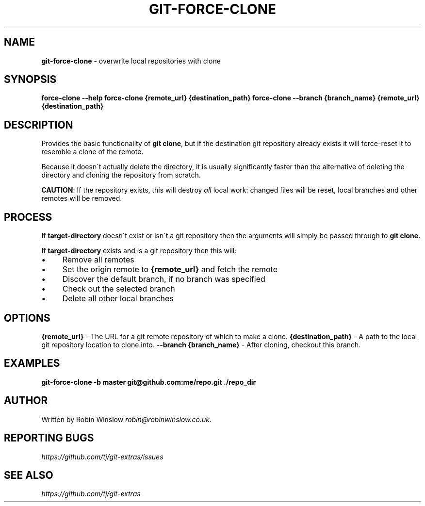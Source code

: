 .\" generated with Ronn/v0.7.3
.\" http://github.com/rtomayko/ronn/tree/0.7.3
.
.TH "GIT\-FORCE\-CLONE" "1" "2016-10-29" "" "Git Extras"
.
.SH "NAME"
\fBgit\-force\-clone\fR \- overwrite local repositories with clone
.
.SH "SYNOPSIS"
\fBforce\-clone \-\-help\fR \fBforce\-clone {remote_url} {destination_path}\fR \fBforce\-clone \-\-branch {branch_name} {remote_url} {destination_path}\fR
.
.SH "DESCRIPTION"
Provides the basic functionality of \fBgit clone\fR, but if the destination git repository already exists it will force\-reset it to resemble a clone of the remote\.
.
.P
Because it doesn\'t actually delete the directory, it is usually significantly faster than the alternative of deleting the directory and cloning the repository from scratch\.
.
.P
\fBCAUTION\fR: If the repository exists, this will destroy \fIall\fR local work: changed files will be reset, local branches and other remotes will be removed\.
.
.SH "PROCESS"
If \fBtarget\-directory\fR doesn\'t exist or isn\'t a git repository then the arguments will simply be passed through to \fBgit clone\fR\.
.
.P
If \fBtarget\-directory\fR exists and is a git repository then this will:
.
.IP "\(bu" 4
Remove all remotes
.
.IP "\(bu" 4
Set the origin remote to \fB{remote_url}\fR and fetch the remote
.
.IP "\(bu" 4
Discover the default branch, if no branch was specified
.
.IP "\(bu" 4
Check out the selected branch
.
.IP "\(bu" 4
Delete all other local branches
.
.IP "" 0
.
.SH "OPTIONS"
\fB{remote_url}\fR \- The URL for a git remote repository of which to make a clone\. \fB{destination_path}\fR \- A path to the local git repository location to clone into\. \fB\-\-branch {branch_name}\fR \- After cloning, checkout this branch\.
.
.SH "EXAMPLES"
\fBgit\-force\-clone \-b master git@github\.com:me/repo\.git \./repo_dir\fR
.
.SH "AUTHOR"
Written by Robin Winslow \fIrobin@robinwinslow\.co\.uk\fR\.
.
.SH "REPORTING BUGS"
\fIhttps://github\.com/tj/git\-extras/issues\fR
.
.SH "SEE ALSO"
\fIhttps://github\.com/tj/git\-extras\fR
